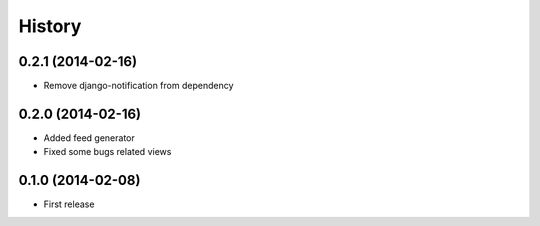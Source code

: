 History
-------

0.2.1 (2014-02-16)
^^^^^^^^^^^^^^^^^^

* Remove django-notification from dependency

0.2.0 (2014-02-16)
^^^^^^^^^^^^^^^^^^

* Added feed generator
* Fixed some bugs related views

0.1.0 (2014-02-08)
^^^^^^^^^^^^^^^^^^

* First release

